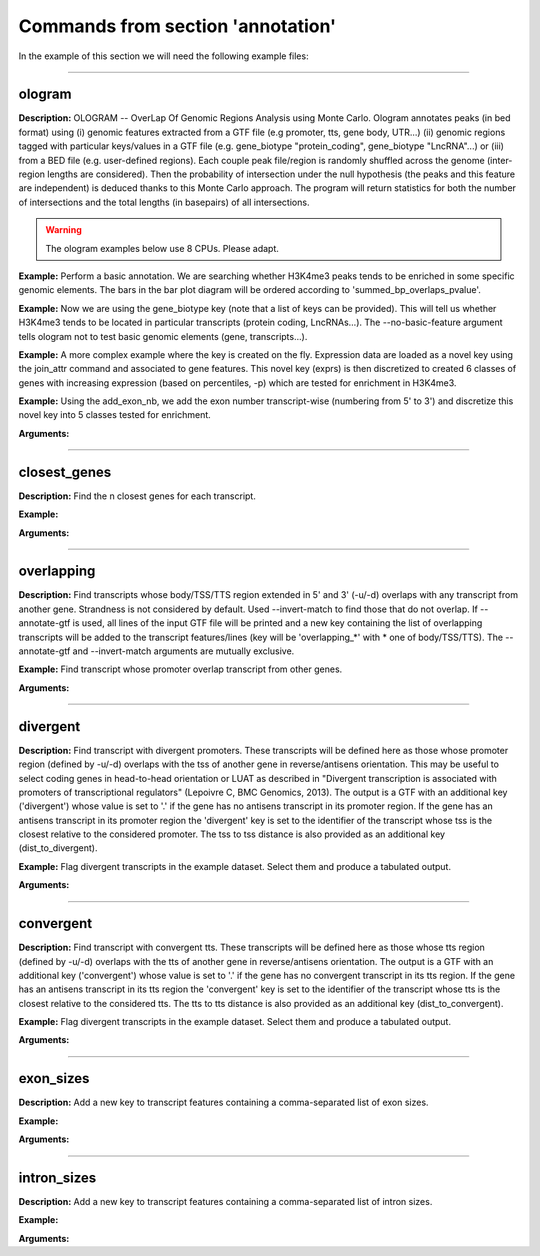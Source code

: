 Commands from section 'annotation'
------------------------------------

In the example of this section we will need the following example files:

.. command-output:: gtftk get_example -q -d simple -f '*'
	:shell:


.. command-output:: gtftk get_example -q -d hg38_chr1 -f '*'
	:shell:


------------------------------------------------------------------------------------------------------------------


ologram
~~~~~~~~~~~~~~~~~~~~~~

**Description:** OLOGRAM -- OverLap Of Genomic Regions Analysis using Monte Carlo. Ologram annotates peaks
(in bed format) using (i) genomic features extracted from a GTF file (e.g promoter, tts, gene body, UTR...)
(ii) genomic regions tagged with particular keys/values in a GTF file (e.g. gene_biotype "protein_coding",
gene_biotype "LncRNA"...) or (iii) from a BED file (e.g. user-defined regions). Each couple peak file/region
is randomly shuffled across the genome (inter-region lengths are considered). Then the probability of intersection
under the null hypothesis (the peaks and this feature are independent) is deduced thanks to this Monte Carlo approach.
The program will return statistics for both the number of intersections and the total lengths (in basepairs) of all intersections.

.. warning:: The ologram examples below use 8 CPUs. Please adapt.



**Example:** Perform a basic annotation. We are searching whether H3K4me3 peaks tends to be enriched in some specific genomic elements. The bars in
the bar plot diagram will be ordered according to 'summed_bp_overlaps_pvalue'.


.. command-output:: gtftk ologram -i hg38_chr1.gtf.gz -p ENCFF112BHN_H3K4me3_chr1.bed -c hg38_chr1.genome -u 1500 -d 1500 -D  -pf example_pa_01.pdf -k 8 -j summed_bp_overlaps_pvalue
	:shell:


.. raw:: html

  <br>
  <table>
  <tr>
  <td valign="top">
  <iframe src="_static/example_pa_01.pdf" title="your_title" align="top" width="500" height="620" width="50%" frameborder="0" scrolling="auto" target="Message">
  </iframe>
  </td>
  </tr>
  </table>
  <br>
  <br>

**Example:** Now we are using the gene_biotype key (note that a list of keys can be provided). This will tell us whether H3K4me3 tends to be located in particular transcripts (protein coding, LncRNAs...). The --no-basic-feature argument tells ologram not to test basic genomic elements (gene, transcripts...).

.. command-output:: gtftk ologram -i hg38_chr1.gtf.gz -m gene_biotype -p ENCFF112BHN_H3K4me3_chr1.bed -c hg38_chr1.genome -D -n  -pf example_pa_02.pdf -k 8 -j summed_bp_overlaps_pvalue
	:shell:


.. raw:: html

  <br>
  <table>
  <tr>
  <td valign="top">
  <iframe src="_static/example_pa_02.pdf" title="your_title" align="top" width="500" height="620" width="50%" frameborder="0" scrolling="auto" target="Message">
  </iframe>
  </td>
  </tr>
  </table>
  <br>
  <br>

**Example:** A more complex example where the key is created on the fly. Expression data are loaded as a novel key using the join_attr command and associated to gene features. This novel key (exprs) is then discretized to created 6 classes of genes with increasing expression (based on percentiles, -p) which are tested for enrichment in H3K4me3.

.. command-output:: gtftk join_attr -i hg38_chr1.gtf.gz -H -j hg38_chr1_counts_ENCFF630HEX.tsv -k gene_name -n exprs -t exon | gtftk discretize_key -k exprs -p -d exprs_class -n 6  -u | gtftk ologram -p ENCFF112BHN_H3K4me3_chr1.bed -c hg38 -D -n -m exprs_class -pf example_pa_03.pdf -k 8 -j summed_bp_overlaps_pvalue
	:shell:


.. raw:: html

  <br>
  <table>
  <tr>
  <td valign="top">
  <iframe src="_static/example_pa_03.pdf" title="your_title" align="top" width="500" height="620" width="50%" frameborder="0" scrolling="auto" target="Message">
  </iframe>
  </td>
  </tr>
  </table>
  <br>
  <br>

**Example:** Using the add_exon_nb, we add the exon number transcript-wise (numbering from 5' to 3') and discretize this novel key into 5 classes tested for enrichment.

.. command-output:: gtftk add_exon_nb -k exon_nbr -i hg38_chr1.gtf.gz | gtftk discretize_key -p -d exon_nbr_cat -n 5  -k exon_nbr | gtftk ologram -p ENCFF112BHN_H3K4me3_chr1.bed -c hg38 -D -n -m exon_nbr_cat -pf example_pa_04.pdf -k 8 -j summed_bp_overlaps_pvalue
	:shell:


.. raw:: html

  <br>
  <table>
  <tr>
  <td valign="top">
  <iframe src="_static/example_pa_04.pdf" title="your_title" align="top" width="500" height="620" width="50%" frameborder="0" scrolling="auto" target="Message">
  </iframe>
  </td>
  </tr>
  </table>
  <br>
  <br>


**Arguments:**

.. command-output:: gtftk ologram -h
	:shell:



------------------------------------------------------------------------------------------------------------------


closest_genes
~~~~~~~~~~~~~~~~~~~~~~

**Description:** Find the n closest genes for each transcript.

**Example:**

.. command-output:: gtftk closest_genes  -i simple.gtf -f
	:shell:


**Arguments:**

.. command-output:: gtftk closest_genes -h
	:shell:



------------------------------------------------------------------------------------------------------------------



overlapping
~~~~~~~~~~~~~~~~~~~~~~

**Description:** Find transcripts whose body/TSS/TTS region extended in 5' and 3' (-u/-d) overlaps with any transcript from another gene. Strandness is not considered by default. Used --invert-match to find those that do not overlap. If --annotate-gtf is used, all lines of the input GTF file will be printed and a new key containing the list of overlapping transcripts will be added to the transcript features/lines (key will be 'overlapping_*' with * one of body/TSS/TTS). The --annotate-gtf and --invert-match arguments are mutually exclusive.


**Example:** Find transcript whose promoter overlap transcript from other genes.

.. command-output:: gtftk overlapping -i simple.gtf -c simple.chromInfo -t promoter -u 10 -d 10 -a    | gtftk select_by_key -k feature -v transcript | gtftk tabulate -k transcript_id,overlap_promoter_u0.01k_d0.01k | head
	:shell:


**Arguments:**

.. command-output:: gtftk overlapping -h
	:shell:

------------------------------------------------------------------------------------------------------------------

divergent
~~~~~~~~~~~~~~~~~~~~~~

**Description:** Find transcript with divergent promoters. These transcripts will be defined here
as those whose promoter region (defined by -u/-d) overlaps with the tss of
another gene in reverse/antisens orientation. This may be useful to select
coding genes in head-to-head orientation or LUAT as described in "Divergent
transcription is associated with promoters of transcriptional regulators"
(Lepoivre C, BMC Genomics, 2013). The output is a GTF with an additional key
('divergent') whose value is set to '.' if the gene has no antisens transcript
in its promoter region. If the gene has an antisens transcript in its promoter
region the 'divergent' key is set to the identifier of the transcript whose tss
is the closest relative to the considered promoter. The tss to tss distance is
also provided as an additional key (dist_to_divergent).


**Example:** Flag divergent transcripts in the example dataset. Select them and produce a tabulated output.

.. command-output:: gtftk divergent -i simple.gtf -c simple.chromInfo -u 10 -d 10| gtftk select_by_key -k feature -v transcript | gtftk tabulate -k transcript_id,divergent,dist_to_divergent | head  -n 7
	:shell:

**Arguments:**

.. command-output:: gtftk divergent -h
	:shell:

------------------------------------------------------------------------------------------------------------------

convergent
~~~~~~~~~~~~~~~~~~~~~~

**Description:** Find transcript with convergent tts. These transcripts will be defined here
as those whose tts region (defined by -u/-d) overlaps with the tts of
another gene in reverse/antisens orientation. The output is a GTF with an
additional key ('convergent') whose value is set to '.' if the gene has no
convergent transcript in its tts region. If the gene has an antisens transcript
in its tts region the 'convergent' key is set to the identifier of the
transcript whose tts is the closest relative to the considered tts.
The tts to tts distance is also provided as an additional key (dist_to_convergent).


**Example:** Flag divergent transcripts in the example dataset. Select them and produce a tabulated output.

.. command-output:: gtftk convergent -i simple.gtf -c simple.chromInfo -u 25 -d 25| gtftk select_by_key -k feature -v transcript | gtftk tabulate -k transcript_id,convergent,dist_to_convergent| head -n 4
	:shell:

**Arguments:**

.. command-output:: gtftk convergent -h
	:shell:

------------------------------------------------------------------------------------------------------------------

exon_sizes
~~~~~~~~~~~~~~~~~~~~~~

**Description:** Add a new key to transcript features containing a comma-separated list of exon sizes.


**Example:**

.. command-output:: gtftk exon_sizes -i simple.gtf | gtftk select_by_key -t | gtftk tabulate -k transcript_id,exon_sizes
	:shell:

**Arguments:**

.. command-output:: gtftk exon_sizes -h
	:shell:

------------------------------------------------------------------------------------------------------------------


intron_sizes
~~~~~~~~~~~~~~~~~~~~~~

**Description:** Add a new key to transcript features containing a comma-separated list of intron sizes.


**Example:**

.. command-output:: gtftk intron_sizes -i simple.gtf | gtftk select_by_key -t | gtftk tabulate -k transcript_id,intron_sizes
	:shell:

**Arguments:**

.. command-output:: gtftk intron_sizes -h
	:shell:

